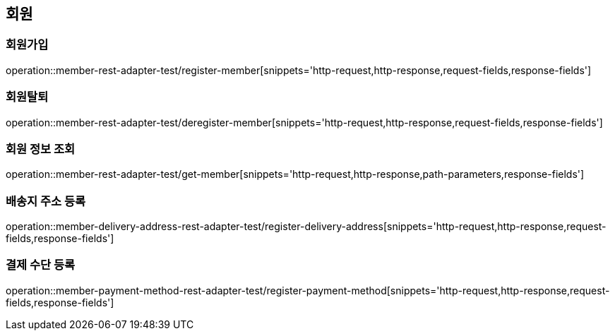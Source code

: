 == 회원
=== 회원가입
operation::member-rest-adapter-test/register-member[snippets='http-request,http-response,request-fields,response-fields']

=== 회원탈퇴
operation::member-rest-adapter-test/deregister-member[snippets='http-request,http-response,request-fields,response-fields']

=== 회원 정보 조회
operation::member-rest-adapter-test/get-member[snippets='http-request,http-response,path-parameters,response-fields']

=== 배송지 주소 등록
operation::member-delivery-address-rest-adapter-test/register-delivery-address[snippets='http-request,http-response,request-fields,response-fields']

=== 결제 수단 등록
operation::member-payment-method-rest-adapter-test/register-payment-method[snippets='http-request,http-response,request-fields,response-fields']
